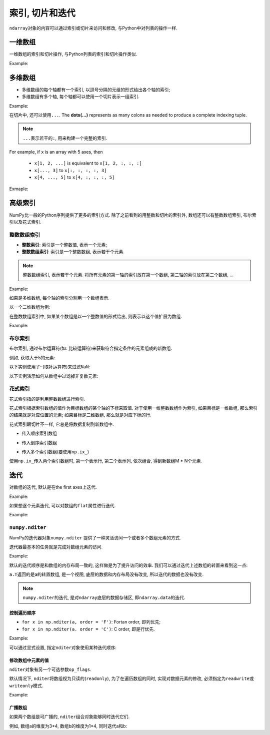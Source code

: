 索引, 切片和迭代
================

``ndarray``\ 对象的内容可以通过索引或切片来访问和修改, 与Python中对列表的操作一样.


一维数组
--------

一维数组的索引和切片操作, 与Python列表的索引和切片操作类似.

Example:

.. code-block:: python
    :emphasize-lines: 5, 7, 9, 11, 14

    >>> import numpy as np
    >>> a = np.arange(10)**3
    >>> a
    array([  0,   1,   8,  27,  64, 125, 216, 343, 512, 729])
    >>> a[2] # 索引
    8
    >>> a[-1] # 负值索引
    729
    >>> a[2:5] # 切片
    array([ 8, 27, 64])
    >>> a[:6:2] = 1000 # 切片赋值
    >>> a
    array([1000,    1, 1000,   27, 1000,  125,  216,  343,  512,  729])
    >>> a[::-1]
    array([ 729,  512,  343,  216,  125, 1000,   27, 1000,    1, 1000])


多维数组
--------

* 多维数组的每个轴都有一个索引, 以逗号分隔的元组的形式给出各个轴的索引;
* 多维数组有多个轴, 每个轴都可以使用一个切片表示一组索引.

Example:

.. code-block:: python
    :emphasize-lines: 11, 13, 15, 17, 20, 24

    >>> def f(x, y):
    ...     return 10*x + y
    ... 
    >>> b = np.fromfunction(f, (5, 4), dtype=int)
    >>> b
    array([[ 0,  1,  2,  3],
           [10, 11, 12, 13],
           [20, 21, 22, 23],
           [30, 31, 32, 33],
           [40, 41, 42, 43]])
    >>> b[2, 3] # 多维数组的索引
    23
    >>> b[0:5, 1] # 切片
    array([ 1, 11, 21, 31, 41])
    >>> b[:, 1]
    array([ 1, 11, 21, 31, 41])
    >>> b[1:3, :]
    array([[10, 11, 12, 13],
           [20, 21, 22, 23]])
    >>> b[::2, ::2]
    array([[ 0,  2],
           [20, 22],
           [40, 42]])
    >>> b[-1]
    array([40, 41, 42, 43])

在切片中, 还可以使用\ ``...``\ . 
The **dots(...)** represents as many colons as needed to produce a complete indexing tuple. 

.. note::

    ``...``\ 表示若干的\ ``:``\ , 用来构建一个完整的索引.

For example, if ``x`` is an array  with 5 axes, then 

    * ``x[1, 2, ...]`` is equivalent to ``x[1, 2, :, :, :]``
    * ``x[..., 3]`` to ``x[:, :, :, :, 3]``
    * ``x[4, ..., 5]`` to ``x[4, :, :, :, 5]``

Exmaple:

.. code-block:: python
    :emphasize-lines: 7, 10

    >>> c = np.array([[[0, 1, 2], 
    ...                [10, 12, 13]],
    ...                [[100, 101, 102],
    ...                 [110, 112, 113]]])
    >>> c.shape
    (2, 2, 3)
    >>> c[1,...]
    array([[100, 101, 102],
           [110, 112, 113]])
    >>> c[..., 2]
    array([[  2,  13],
           [102, 113]])


高级索引
--------

NumPy比一般的Python序列提供了更多的索引方式. 
除了之前看到的用整数和切片的索引外, 数组还可以有整数数组索引, 布尔索引以及花式索引.


整数数组索引
^^^^^^^^^^^^

* **整数索引**\ : 索引是一个整数值, 表示一个元素;
* **整数数组索引**\ : 索引是一个整数数组, 表示若干个元素.

.. note::

    整数数组索引, 表示若干个元素. 
    将所有元素的第一轴的索引放在第一个数组, 第二轴的索引放在第二个数组, ...

Example:

.. code-block:: python
    :emphasize-lines: 4

    >>> a = np.arange(10, 20)
    >>> a
    array([10, 11, 12, 13, 14, 15, 16, 17, 18, 19])
    >>> a[[0, 2, 4]] # 用整数数组索引表示若干个数组元素组成的一个新数组
    array([10, 12, 14])

如果是多维数组, 每个轴的索引分别用一个数组表示.

以一个二维数组为例:

.. code-block:: python
    :emphasize-lines: 6

    >>> a = np.array([[1, 2], [3, 4], [5, 6]])
    >>> a
    array([[1, 2],
           [3, 4],
           [5, 6]])
    >>> a[[0, 1, 2], [0, 1, 0]] # 二维数组的整数数组索引, 表示(0, 0), (1, 1), (2, 0)位置的元素
    array([1, 4, 5])


在整数数组索引中, 如果某个数组是以一个整数值的形式给出, 则表示以这个值扩展为数组.

Example:

.. code-block:: python
    :emphasize-lines: 1, 3

    >>> a[[0, 1, 2], 0] # 表示(0, 0), (1, 0), (2, 0)三个元素
    array([1, 3, 5])
    >>> a[1, [0, 1]] # 表示(1, 0), (1, 1)两个元素
    array([3, 4])
    

布尔索引
^^^^^^^^

布尔索引, 通过布尔运算符(如: 比较运算符)来获取符合指定条件的元素组成的新数组.

例如, 获取大于5的元素:

.. code-block:: python
    :emphasize-lines: 8

    >>> import numpy as np
    >>> x = np.arange(12).reshape(4, 3)
    >>> x
    array([[ 0,  1,  2],
           [ 3,  4,  5],
           [ 6,  7,  8],
           [ 9, 10, 11]])
    >>> x[x > 5] # 大于5的元素
    array([ 6,  7,  8,  9, 10, 11])

以下实例使用了\ ``~``\ (取补运算符)来过滤\ ``NaN``\ :

.. code-block:: python
    :emphasize-lines: 4

    >>> a = np.array([np.nan, 1, 2, np.nan, 3, 4, 5])
    >>> a
    array([nan,  1.,  2., nan,  3.,  4.,  5.])
    >>> a[~np.isnan(a)]
    array([1., 2., 3., 4., 5.])

以下实例演示如何从数组中过滤掉非复数元素:

.. code-block:: python
    :emphasize-lines: 2

    >>> a = np.array([1, 2+6j, 5, 3.5+5j])
    >>> a[np.iscomplex(a)]
    array([2. +6.j, 3.5+5.j])


花式索引
^^^^^^^^

花式索引指的是利用整数数组进行索引. 

花式索引根据索引数组的值作为目标数组的某个轴的下标来取值. 
对于使用一维整数数组作为索引, 如果目标是一维数组, 那么索引的结果就是对应位置的元素; 
如果目标是二维数组, 那么就是对应下标的行.

花式索引跟切片不一样, 它总是将数据复制到新数组中.

* 传入顺序索引数组

.. code-block:: python
    :emphasize-lines: 11

    >>> x = np.arange(32).reshape(8, 4)
    >>> x
    array([[ 0,  1,  2,  3],
           [ 4,  5,  6,  7],
           [ 8,  9, 10, 11],
           [12, 13, 14, 15],
           [16, 17, 18, 19],
           [20, 21, 22, 23],
           [24, 25, 26, 27],
           [28, 29, 30, 31]])
    >>> x[[4, 2, 1, 7]] # 第4, 2, 1, 7行
    array([[16, 17, 18, 19],
           [ 8,  9, 10, 11],
           [ 4,  5,  6,  7],
           [28, 29, 30, 31]])

* 传入倒序索引数组

.. code-block:: python
    :emphasize-lines: 1

    >>> x[[-4, -2, -1, -7]]
    array([[16, 17, 18, 19],
           [24, 25, 26, 27],
           [28, 29, 30, 31],
           [ 4,  5,  6,  7]])

* 传入多个索引数组(要使用\ ``np.ix_``)

.. code-block:: python
    :emphasize-lines: 1

    >>> x[np.ix_([1, 5, 7, 2], [0, 3, 1, 2])]
    array([[ 4,  7,  5,  6],
           [20, 23, 21, 22],
           [28, 31, 29, 30],
           [ 8, 11,  9, 10]])

使用\ ``np.ix_``\ 传入两个索引数组时, 第一个表示行, 第二个表示列, 依次组合, 得到新数组M * N个元素.


迭代
----

对数组的迭代, 默认是在the first axes上迭代.

Example:

.. code-block:: python
    :emphasize-lines: 8

    >>> import numpy as np
    >>> a = np.arange(20).reshape(4, 5)
    >>> a
    array([[ 0,  1,  2,  3,  4],
           [ 5,  6,  7,  8,  9],
           [10, 11, 12, 13, 14],
           [15, 16, 17, 18, 19]])
    >>> for row in a:
    ...     print(row)
    ... 
    [0 1 2 3 4]
    [5 6 7 8 9]
    [10 11 12 13 14]
    [15 16 17 18 19]

如果想逐个元素迭代, 可以对数组的\ ``flat``\ 属性进行迭代.

Example:

.. code-block:: python
    :emphasize-lines: 1

    >>> for element in a.flat:
    ...     print(element)
    ... 
    0
    1
    2
    3
    4
    5
    6
    7
    8
    9
    10
    11
    12
    13
    14
    15
    16
    17
    18
    19


``numpy.nditer``
^^^^^^^^^^^^^^^^

NumPy的迭代器对象\ ``numpy.nditer``\  提供了一种灵活访问一个或者多个数组元素的方式.

迭代器最基本的任务就是完成对数组元素的访问. 

Example:

.. code-block:: python
    :emphasize-lines: 6

    >>> import numpy as np
    >>> a = np.arange(6).reshape(2, 3)
    >>> a
    array([[0, 1, 2],
           [3, 4, 5]])
    >>> for element in np.nditer(a):
    ...     print(element, end = ',')
    ...
    0,1,2,3,4,5,

默认的迭代顺序是和数组的内存布局一致的, 这样做是为了提升访问的效率. 
我们可以通过迭代上述数组的转置来看到这一点:

.. code-block:: python
    :emphasize-lines: 1

    >>> for element in np.nditer(a.T):
    ...     print(element, end = ',')
    ...
    0,1,2,3,4,5,

``a.T``\ 返回的是a的转置数组, 是一个视图, 底层的数据和内存布局没有改变, 所以迭代的数据也没有改变.

.. note::

    ``numpy.nditer``\ 的迭代, 是对\ ``ndarray``\ 底层的数据存储区, 即\ ``ndarray.data``\ 的迭代.


控制遍历顺序
++++++++++++

* ``for x in np.nditer(a, order = 'F')``\ : Fortan order, 即列优先;
* ``for x in np.nditer(a. order = 'C')``\ : C order, 即是行优先.

Example:

.. code-block:: python
    :emphasize-lines: 9, 15, 26

    >>> a = np.arange(0, 60, 5)
    >>> a
    array([ 0,  5, 10, 15, 20, 25, 30, 35, 40, 45, 50, 55])
    >>> a = a.reshape(3, 4)
    >>> a
    array([[ 0,  5, 10, 15],
           [20, 25, 30, 35],
           [40, 45, 50, 55]])
    >>> b = a.T # 转置数组
    >>> b
    array([[ 0, 20, 40],
           [ 5, 25, 45],
           [10, 30, 50],
           [15, 35, 55]])
    >>> c = b.copy(order = 'C') # 行优先, 创建一个副本
    >>> c
    array([[ 0, 20, 40],
           [ 5, 25, 45],
           [10, 30, 50],
           [15, 35, 55]])
    >>> for element in np.nditer(c):
    ...     print(element, end = ',')
    ... 
    0,20,40,5,25,45,10,30,50,15,35,55,
    >>> 
    >>> d = b.copy(order = 'F') # 列优先, 创建一个副本
    >>> for element in np.nditer(d):
    ...     print(element, end = ',')
    ... 
    0,5,10,15,20,25,30,35,40,45,50,55,

可以通过显式设置, 指定\ ``nditer``\ 对象使用某种迭代顺序:

.. code-block:: python
    :emphasize-lines: 1, 5

    >>> for element in np.nditer(a, order = 'C'):
    ...     print(element, end = ',')
    ... 
    0,5,10,15,20,25,30,35,40,45,50,55,
    >>> for element in np.nditer(a, order = 'F'):
    ...     print(element, end = ',')
    ... 
    0,20,40,5,25,45,10,30,50,15,35,55,


修改数组中元素的值
++++++++++++++++++

``nditer``\ 对象有另一个可选参数\ ``op_flags``\ . 

默认情况下, ``nditer``\ 将数组视为只读的(``readonly``), 为了在遍历数组的同时, 实现对数据元素的修改, 必须指定为\ ``readwrite``\ 或\ ``writeonly``\ 模式.

Example:

.. code-block:: python
    :emphasize-lines: 6

    >>> a = np.arange(0, 60, 5).reshape(3, 4)
    >>> a
    array([[ 0,  5, 10, 15],
           [20, 25, 30, 35],
           [40, 45, 50, 55]])
    >>> for element in np.nditer(a, op_flags = ['readwrite']):
    ...     element *= 10
    ... 
    >>> a
    array([[  0,  50, 100, 150],
           [200, 250, 300, 350],
           [400, 450, 500, 550]])


广播数组
++++++++

如果两个数组是可广播的, ``nditer``\ 组合对象能够同时迭代它们. 

例如, 数组a的维度为3*4, 数组b的维度为1*4, 同时迭代a和b:

.. code-block:: python
    :emphasize-lines: 10

    >>> a = np.arange(0, 60, 5)
    >>> a = np.arange(0, 60, 5).reshape(3, 4)
    >>> a
    array([[ 0,  5, 10, 15],
           [20, 25, 30, 35],
           [40, 45, 50, 55]])
    >>> b = np.array([1, 2, 3, 4])
    >>> b
    array([1, 2, 3, 4])
    >>> for x, y in np.nditer([a, b]):
    ...     print(f'{x}:{y}', end = ', ')
    ... 
    0:1, 5:2, 10:3, 15:4, 20:1, 25:2, 30:3, 35:4, 40:1, 45:2, 50:3, 55:4,

